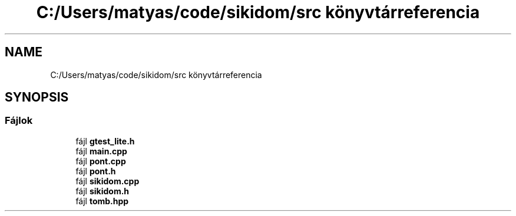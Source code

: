 .TH "C:/Users/matyas/code/sikidom/src könyvtárreferencia" 3 "Version 1.0.0" "sikidom" \" -*- nroff -*-
.ad l
.nh
.SH NAME
C:/Users/matyas/code/sikidom/src könyvtárreferencia
.SH SYNOPSIS
.br
.PP
.SS "Fájlok"

.in +1c
.ti -1c
.RI "fájl \fBgtest_lite\&.h\fP"
.br
.ti -1c
.RI "fájl \fBmain\&.cpp\fP"
.br
.ti -1c
.RI "fájl \fBpont\&.cpp\fP"
.br
.ti -1c
.RI "fájl \fBpont\&.h\fP"
.br
.ti -1c
.RI "fájl \fBsikidom\&.cpp\fP"
.br
.ti -1c
.RI "fájl \fBsikidom\&.h\fP"
.br
.ti -1c
.RI "fájl \fBtomb\&.hpp\fP"
.br
.in -1c
